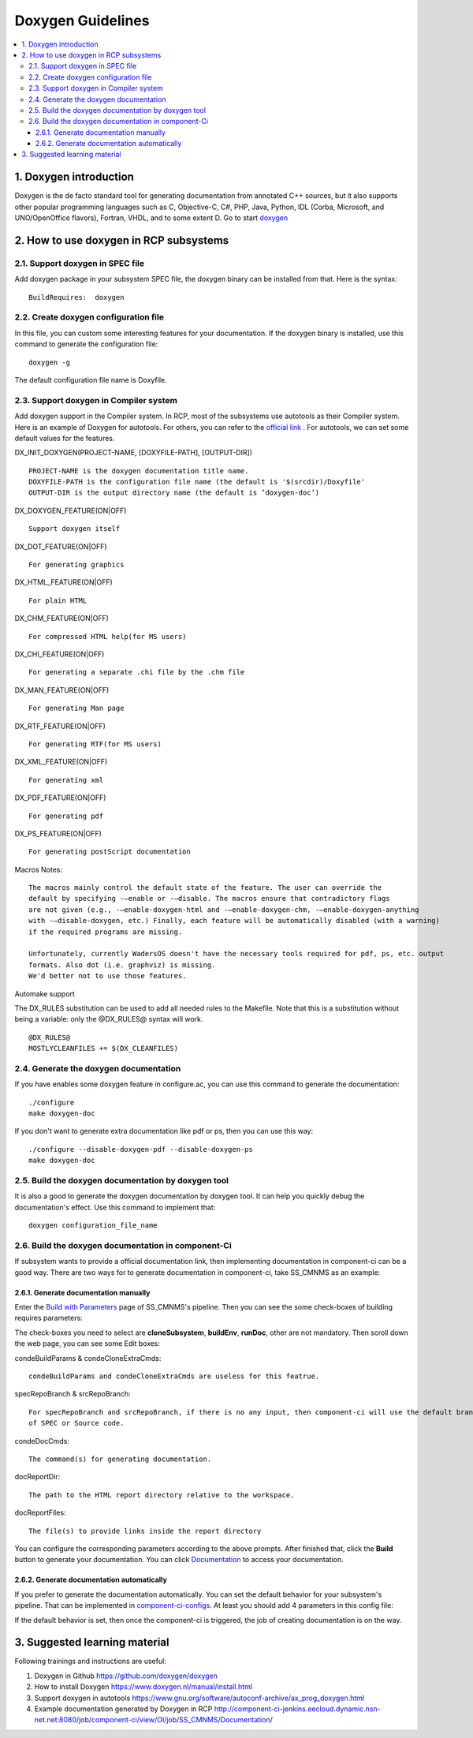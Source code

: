 **********************
Doxygen Guidelines
**********************

.. contents:: :local:

1. Doxygen introduction
############################

Doxygen is the de facto standard tool for generating documentation from annotated C++ sources,
but it also supports other popular programming languages such as C, Objective-C, C#, PHP, Java,
Python, IDL (Corba, Microsoft, and UNO/OpenOffice flavors), Fortran, VHDL, and to some extent D.
Go to start `doxygen <https://www.doxygen.nl/index.html>`_


2. How to use doxygen in RCP subsystems
###########################################

2.1. Support doxygen in SPEC file
*********************************

Add doxygen package in your subsystem SPEC file, the doxygen binary can be
installed from that. Here is the syntax:
::

 BuildRequires:  doxygen

2.2. Create doxygen configuration file
**************************************

In this file, you can custom some interesting features for your documentation.
If the doxygen binary is installed, use this command to generate the configuration file:
::

 doxygen -g

The default configuration file name is Doxyfile.

2.3. Support doxygen in Compiler system
***************************************

Add doxygen support in the Compiler system. In RCP, most of the subsystems use autotools
as their Compiler system. Here is an example of Doxygen for autotools. For others, you can
refer to the `official link <https://www.doxygen.nl/index.html>`_ .
For autotools, we can set some default values for the features.

DX_INIT_DOXYGEN(PROJECT-NAME, [DOXYFILE-PATH], [OUTPUT-DIR])
::

 PROJECT-NAME is the doxygen documentation title name.
 DOXYFILE-PATH is the configuration file name (the default is '$(srcdir)/Doxyfile'
 OUTPUT-DIR is the output directory name (the default is ’doxygen-doc’)

DX_DOXYGEN_FEATURE(ON|OFF)
::

 Support doxygen itself

DX_DOT_FEATURE(ON|OFF)
::

 For generating graphics

DX_HTML_FEATURE(ON|OFF)
::

 For plain HTML

DX_CHM_FEATURE(ON|OFF)
::

 For compressed HTML help(for MS users)

DX_CHI_FEATURE(ON|OFF)
::

 For generating a separate .chi file by the .chm file

DX_MAN_FEATURE(ON|OFF)
::

 For generating Man page

DX_RTF_FEATURE(ON|OFF)
::

 For generating RTF(for MS users)

DX_XML_FEATURE(ON|OFF)
::

 For generating xml

DX_PDF_FEATURE(ON|OFF)
::

 For generating pdf

DX_PS_FEATURE(ON|OFF)
::

 For generating postScript documentation

Macros Notes:
::

 The macros mainly control the default state of the feature. The user can override the
 default by specifying -–enable or -–disable. The macros ensure that contradictory flags
 are not given (e.g., -–enable-doxygen-html and -–enable-doxygen-chm, -–enable-doxygen-anything
 with -–disable-doxygen, etc.) Finally, each feature will be automatically disabled (with a warning)
 if the required programs are missing.

 Unfortunately, currently WadersOS doesn't have the necessary tools required for pdf, ps, etc. output
 formats. Also dot (i.e. graphviz) is missing.
 We'd better not to use those features.

Automake support

The DX_RULES substitution can be used to add all needed rules to the Makefile. Note that this is a
substitution without being a variable: only the @DX_RULES@ syntax will work.
::

 @DX_RULES@
 MOSTLYCLEANFILES += $(DX_CLEANFILES)

2.4. Generate the doxygen documentation
***************************************

If you have enables some doxygen feature in configure.ac, you can use this command to generate the
documentation:
::

 ./configure
 make doxygen-doc


If you don't want to generate extra documentation like pdf or ps, then you can use this way:
::

 ./configure --disable-doxygen-pdf --disable-doxygen-ps
 make doxygen-doc

2.5. Build the doxygen documentation by doxygen tool
****************************************************

It is also a good to generate the doxygen documentation by doxygen tool. It can help you quickly
debug the documentation's effect. Use this command to implement that:
::

 doxygen configuration_file_name

2.6. Build the doxygen documentation in component-Ci
****************************************************

If subsystem wants to provide a official documentation link, then implementing documentation in component-ci
can be a good way. There are two ways for to generate documentation in component-ci, take SS_CMNMS as an example:

2.6.1. Generate documentation manually
++++++++++++++++++++++++++++++++++++++

Enter the `Build with Parameters <http://component-ci-jenkins.eecloud.dynamic.nsn-net.net:8080/job/component-ci/view/OI/job/SS_CMNMS/build?delay=0sec>`_ page of SS_CMNMS's pipeline.
Then you can see the some check-boxes of building requires parameters:

.. image:: ../../images/doxygen/building_requires_parameters.jpg

The check-boxes you need to select are **cloneSubsystem**, **buildEnv**, **runDoc**, other are not mandatory.
Then scroll down the web page, you can see some Edit boxes:

.. image:: ../../images/doxygen/config_doc_building_parameters.jpg


condeBuildParams & condeCloneExtraCmds:
::

 condeBuildParams and condeCloneExtraCmds are useless for this featrue.

specRepoBranch & srcRepoBranch:
::

 For specRepoBranch and srcRepoBranch, if there is no any input, then component-ci will use the default branch
 of SPEC or Source code.

condeDocCmds:
::

 The command(s) for generating documentation.

docReportDir:
::

 The path to the HTML report directory relative to the workspace.

docReportFiles:
::

 The file(s) to provide links inside the report directory

You can configure the corresponding parameters according to the above prompts.
After finished that, click the **Build** button to generate your documentation.
You can click `Documentation <http://component-ci-jenkins.eecloud.dynamic.nsn-net.net:8080/job/component-ci/view/OI/job/SS_CMNMS/Documentation/>`_ to access your documentation.

2.6.2. Generate documentation automatically
+++++++++++++++++++++++++++++++++++++++++++

If you prefer to generate the documentation automatically.
You can set the default behavior for your subsystem's pipeline.
That can be implemented in `component-ci-configs <https://gitlabe2.ext.net.nokia.com/rcp/tools/component-ci-configs/ss_cmnms/-/blob/master/params.properties>`_.
At least you should add 4 parameters in this config file:

.. image:: ../../images/doxygen/doxygen_config_file.jpg

If the default behavior is set, then once the component-ci is triggered, the job of creating documentation is on the way.

3. Suggested learning material
##############################

Following trainings and instructions are useful:

1. Doxygen in Github https://github.com/doxygen/doxygen
2. How to install Doxygen https://www.doxygen.nl/manual/install.html
3. Support doxygen in autotools https://www.gnu.org/software/autoconf-archive/ax_prog_doxygen.html
4. Example documentation generated by Doxygen in RCP http://component-ci-jenkins.eecloud.dynamic.nsn-net.net:8080/job/component-ci/view/OI/job/SS_CMNMS/Documentation/

